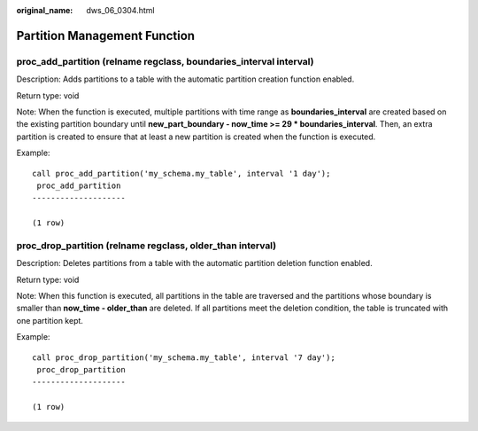 :original_name: dws_06_0304.html

.. _dws_06_0304:

Partition Management Function
=============================

.. _en-us_topic_0000001444998754__section9462151915274:

proc_add_partition (relname regclass, boundaries_interval interval)
-------------------------------------------------------------------

Description: Adds partitions to a table with the automatic partition creation function enabled.

Return type: void

Note: When the function is executed, multiple partitions with time range as **boundaries_interval** are created based on the existing partition boundary until **new_part_boundary - now_time >= 29 \* boundaries_interval**. Then, an extra partition is created to ensure that at least a new partition is created when the function is executed.

Example:

::

   call proc_add_partition('my_schema.my_table', interval '1 day');
    proc_add_partition
   --------------------

   (1 row)

.. _en-us_topic_0000001444998754__section9128833152714:

proc_drop_partition (relname regclass, older_than interval)
-----------------------------------------------------------

Description: Deletes partitions from a table with the automatic partition deletion function enabled.

Return type: void

Note: When this function is executed, all partitions in the table are traversed and the partitions whose boundary is smaller than **now_time - older_than** are deleted. If all partitions meet the deletion condition, the table is truncated with one partition kept.

Example:

::

   call proc_drop_partition('my_schema.my_table', interval '7 day');
    proc_drop_partition
   --------------------

   (1 row)
